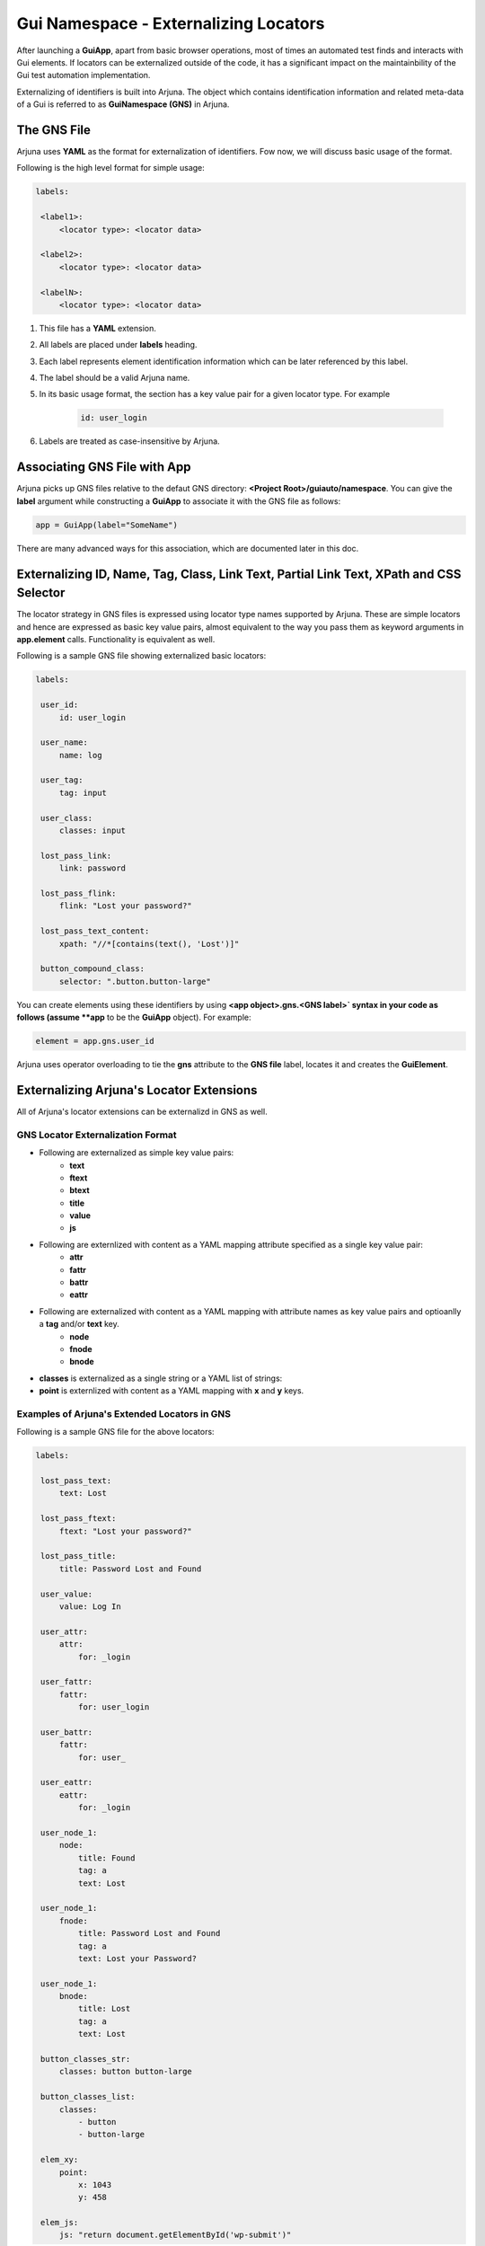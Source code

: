.. _gns:

**Gui Namespace - Externalizing Locators**
==========================================

After launching a **GuiApp**, apart from basic browser operations, most of times an automated test finds and interacts with Gui elements. If locators can be externalized outside of the code, it has a significant impact on the maintainbility of the Gui test automation implementation.

Externalizing of identifiers is built into Arjuna. The object which contains identification information and related meta-data of a Gui is referred to as **GuiNamespace (GNS)** in Arjuna.

The GNS File
------------

Arjuna uses **YAML** as the format for externalization of identifiers. Fow now, we will discuss basic usage of the format.

Following is the high level format for simple usage:

.. code-block:: yaml

   labels:
   
    <label1>:
        <locator type>: <locator data>
   
    <label2>:
        <locator type>: <locator data>
   
    <labelN>:
        <locator type>: <locator data>


#. This file has a **YAML** extension.
#. All labels are placed under **labels** heading.
#. Each label represents element identification information which can be later referenced by this label.
#. The label should be a valid Arjuna name.
#. In its basic usage format, the section has a key value pair for a given locator type. For example 

    .. code-block:: YAML

        id: user_login

#. Labels are treated as case-insensitive by Arjuna.


Associating GNS File with App
-----------------------------

Arjuna picks up GNS files relative to the defaut GNS directory: **<Project Root>/guiauto/namespace**. You can give the **label** argument while constructing a **GuiApp** to associate it with the GNS file as follows:

.. code-block:: python

   app = GuiApp(label="SomeName")

There are many advanced ways for this association, which are documented later in this doc.

.. _basic_locator_gns:

**Externalizing** **ID**, **Name**, **Tag**, **Class**, **Link Text**, **Partial Link Text**, **XPath** and **CSS Selector**
----------------------------------------------------------------------------------------------------------------------------

The locator strategy in GNS files is expressed using locator type names supported by Arjuna. These are simple locators and hence are expressed as basic key value pairs, almost equivalent to the way you pass them as keyword arguments in **app.element** calls. Functionality is equivalent as well.

Following is a sample GNS file showing externalized basic locators:

.. code-block:: yaml

   labels:
   
    user_id:
        id: user_login
   
    user_name:
        name: log
   
    user_tag:
        tag: input

    user_class:
        classes: input
   
    lost_pass_link:
        link: password
   
    lost_pass_flink:
        flink: "Lost your password?"
   
    lost_pass_text_content:
        xpath: "//*[contains(text(), 'Lost')]"
   
    button_compound_class:
        selector: ".button.button-large"

You can create elements using these identifiers by using **<app object>.gns.<GNS label>` syntax in your code as follows (assume **app** to be the **GuiApp** object). For example:

.. code-block:: python

   element = app.gns.user_id

Arjuna uses operator overloading to tie the **gns** attribute to the **GNS file** label, locates it and creates the **GuiElement**.

.. _ext_locator_gns:

**Externalizing Arjuna's Locator Extensions**
---------------------------------------------

All of Arjuna's locator extensions can be externalizd in GNS as well.

GNS Locator Externalization Format
^^^^^^^^^^^^^^^^^^^^^^^^^^^^^^^^^^

- Following are externalized as simple key value pairs:
    - **text**
    - **ftext**
    - **btext**
    - **title**
    - **value**
    - **js**
- Following are externlized with content as a YAML mapping attribute specified as a single key value pair:
    - **attr**
    - **fattr**
    - **battr**
    - **eattr**
- Following are externalized with content as a YAML mapping with attribute names as key value pairs and optioanlly a **tag** and/or **text** key.
    - **node**
    - **fnode**
    - **bnode**
- **classes** is externalized as a single string or a YAML list of strings:
- **point** is externlized with content as a YAML mapping with **x** and **y** keys.


.. _gns_locator_exts:

Examples of Arjuna's Extended Locators in GNS
^^^^^^^^^^^^^^^^^^^^^^^^^^^^^^^^^^^^^^^^^^^^^

Following is a sample GNS file for the above locators:

.. code-block:: yaml

   labels:
   
    lost_pass_text:
        text: Lost
   
    lost_pass_ftext:
        ftext: "Lost your password?"
   
    lost_pass_title:
        title: Password Lost and Found
   
    user_value:
        value: Log In
   
    user_attr:
        attr:
            for: _login
   
    user_fattr:
        fattr:
            for: user_login

    user_battr:
        fattr:
            for: user_

    user_eattr:
        eattr:
            for: _login

    user_node_1:
        node:
            title: Found
            tag: a
            text: Lost

    user_node_1:
        fnode:
            title: Password Lost and Found
            tag: a
            text: Lost your Password?

    user_node_1:
        bnode:
            title: Lost
            tag: a
            text: Lost

    button_classes_str:
        classes: button button-large

    button_classes_list:
        classes: 
            - button 
            - button-large
   
    elem_xy:
        point:
            x: 1043
            y: 458
   
    elem_js:
        js: "return document.getElementById('wp-submit')"

You can refer the element labels defined using extended locators in code just like those for externalized basic locators. Following is sample code (assume **app** to be a **GuiApp** object). For example:

.. code-block:: python

    element = wordpress.gns.lost_pass_text


Dynamic Locators in GNS
-----------------------

:ref:`dynamic_locators` using :ref:`placeholder_dollars` can be defined in a GNS file as well.

**Auto-Formatting** using **C,L,R** Magic Functions
^^^^^^^^^^^^^^^^^^^^^^^^^^^^^^^^^^^^^^^^^^^^^^^^^^^

Auto-formatting using **C.,L.,R.** prefixes** works just like it does in code (:ref:`placeholder_dollars`):

.. code-block:: yaml

    labels:

        nav_link1:
            link: $C.link.name$

        nav_link2:
            link: $R.links.test1.navlink$

        nav_link3:
            link: $L.links.posting$

Using **GNS**'s **formatter()** Method for Formatting Plaeholders
^^^^^^^^^^^^^^^^^^^^^^^^^^^^^^^^^^^^^^^^^^^^^^^^^^^^^^^^^^^^^^^^^

Placeholdrs can also be defined so that programmatically values can be passed to format the locators:


.. code-block:: yaml

    labels:

        nav_link1:
            link: $text$

        password:
            node:
                tag: $tg$
                $attr1$: $idx$
                $attr2$: $sz$

Rather than using the **element** method of a **GNS**, you use **formatter** call and use the **element** method of formatter object.

Using **formatter** you pass one or more keyword arguments to format the locator.

.. code-block:: python

    wordpress.gns.formatter(text="Media").nav_link1
    wordpress.formatter(tg="input", attr1='id', idx="er_l", attr2='size', sz=20).password


**GuiApp GNS** as **Fallback GNS** for Pages, Sections and Widgets
------------------------------------------------------------------

The GNS file for GuiApp acts as a fallback for labels not defined in GNS of a corresponding **GuiPage**, **GuiSection** or **GuiWidget**.

This comes handy when there are locators that are relevant for multiple pages, sections or widgets.

This also helps to start small with externalization by putting all locators in **GuiApp** GNS file and then expanding the model further as you go along by creating more externalized GNS files for pages, sections and widgets.